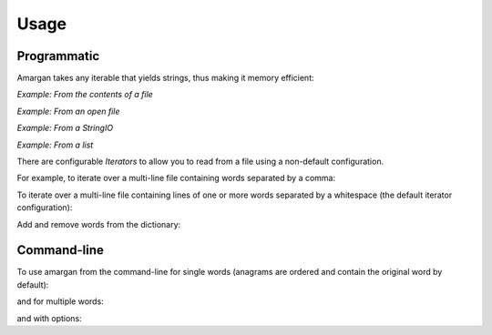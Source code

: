 =====
Usage
=====

Programmatic
------------

Amargan takes any iterable that yields strings, thus making it memory efficient:

*Example: From the contents of a file*

.. code-block:: python
    :linenos:

    >>> from amargan import Amargan
    ...
    ... with open(filename) as fp:
    ...     anagrams = Amargan(fp.readlines())
    ... anagrams['abc']
    set(['abc', 'acb', 'cba'])
    ... anagrams.for_word('abc')
    set(['abc', 'acb', 'cba'])

*Example: From an open file*

.. code-block:: python
    :linenos:

    >>> from amargan import Amargan
    ...
    ... with open(filename) as fp:
    ...     anagrams = Amargan(fp)
    ... anagrams['abc']
    set(['abc', 'acb', 'cba'])
    ... anagrams.for_word('abc')
    set(['abc', 'acb', 'cba'])

*Example: From a StringIO*

.. code-block:: python
    :linenos:

    >>> from amargan import Amargan
    ...
    ... sio = six.StringIO(buf='cba\nabc\nacb\n')
    ... anagrams = Amargan(sio)
    ... anagrams['abc']
    set(['abc', 'acb', 'cba'])
    ... anagrams.for_word('abc')
    set(['abc', 'acb', 'cba'])

*Example: From a list*

.. code-block:: python
    :linenos:

    >>> from amargan import Amargan
    ...
    ... anagrams = Amargan(['cba', 'abc', 'acb'])
    ... anagrams['abc']
    set(['abc', 'acb', 'cba'])
    ... anagrams.for_word('abc')
    set(['abc', 'acb', 'cba'])



There are configurable `Iterators` to allow you to read from a file using a non-default
configuration.

For example, to iterate over a multi-line file containing words separated by a comma:

.. code-block:: python
    :linenos:

    >>> from amargan import Amargan, Iterator, IteratorType
    ...
    ... with open(filename) as fp:
    ...     iterator = Iterator(IteratorType.multi_per_line, sep=',')
    ...     anagrams = Amargan(iterator(fp))
    ... anagrams['abc']
    set(['abc', 'acb', 'cba'])


To iterate over a multi-line file containing lines of one or more words separated by a whitespace
(the default iterator configuration):

.. code-block:: python
    :linenos:

    >>> from amargan import Amargan
    ...
    ... with open(filename) as iterator:
    ...     anagrams = Amargan(iterator)
    ... anagrams['abc']
    set(['abc', 'acb', 'cba'])

Add and remove words from the dictionary:

.. code-block:: python
    :linenos:

    >>> from amargan import Amargan
    ...
    ... anagrams = Amargan()
    ... anagrams['acb']
    frozenset()
    ... anagrams += 'abc acb cab'
    ... anagrams['acb']
    set(['abc', 'acb', 'cba'])
    ... anagrams -= 'acb'
    ... anagrams['acb']
    set(['abc', 'cba'])

.. code-block:: python
    :linenos:

    >>> from amargan import Amargan
    ...
    ... anagrams = Amargan()
    ... anagrams['acb']
    frozenset()
    ... x = anagrams + 'abc acb cab'
    ... x
    Amargan(True - 1)
    ... x['acb']
    set(['abc', 'acb', 'cba'])
    ... x = anagrams - 'acb'
    ... x['acb']
    set(['abc', 'cba'])

Command-line
------------

To use amargan from the command-line for single words
(anagrams are ordered and contain the original word by default):

.. code-block:: bash
    :linenos:

    $ find_anagrams -i words.txt hello
    elloh hello lehol


and for multiple words:

.. code-block:: bash
    :linenos:

    $ find_anagrams --ip=words.txt hello world
    elloh hello lehol
    lordw rlwdo world


and with options:

.. code-block:: bash
    :linenos:

    $ find_anagrams --exclude --output-iterator=one_per_line --case-sensitive --ip=words.txt Hello
    elloH
    leHol

